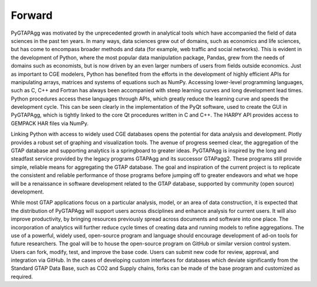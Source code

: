 Forward
=======


PyGTAPAgg was motivated by the unprecedented growth in analytical tools which have accompanied the field of data sciences in the past ten years.  In many ways, data sciences grew out of domains, such as economics and life sciences, but has come to encompass broader methods and data (for example, web traffic and social networks).  This is evident in the development of Python, where the most popular data manipulation package, Pandas, grew from the needs of domains such as economists, but is now driven by an even larger numbers of users from fields outside economics.  Just as important to CGE modelers, Python has benefited from the efforts in the development of highly efficient APIs for manipulating arrays, matrices and systems of equations such as NumPy.  Accessing lower-level programming languages, such as C, C++ and Fortran has always been accompanied with steep learning curves and long development lead times. Python procedures access these languages through APIs, which greatly reduce the learning curve and speeds the development cycle.  This can be seen clearly in the implementation of the PyQt software, used to create the GUI in PyGTAPAgg, which is tightly linked to the core Qt procedures written in C and C++.   The HARPY API provides access to GEMPACK HAR files via NumPy.
   
Linking Python with access to widely used CGE databases opens the potential for data analysis and development. Plotly provides a robust set of graphing and visualization tools.   The avenue of progress seemed clear, the aggregation of the GTAP database and supporting analytics is a springboard to greater ideas.  PyGTAPAgg is inspired by the long and steadfast service provided by the legacy programs GTAPAgg and its successor GTAPagg2.   These programs still provide simple, reliable means for aggregating the GTAP database.  The goal and inspiration of the current project is to replicate the consistent and reliable performance of those programs before jumping off to greater endeavors and what we hope will be a renaissance in software development related to the GTAP database, supported by community (open source) development.
 
While most GTAP applications focus on a particular analysis, model, or an area of data construction, it is expected that the distribution of PyGTAPAgg will support users across disciplines and enhance analysis for current users. It will also improve productivity, by bringing resources previously spread across documents and software into one place. The incorporation of analytics will further reduce cycle times of creating data and running models to refine aggregations. The use of a powerful, widely used, open-source program and language should encourage development of ad-on tools for future researchers. The goal will be to house the open-source program on GitHub or similar version control system. Users can fork, modify, test, and improve the base code. Users can submit new code for review, approval, and integration via GitHub. In the cases of developing custom interfaces for databases which deviate significantly from the Standard GTAP Data Base, such as CO2 and Supply chains, forks can be made of the base program and customized as required.
